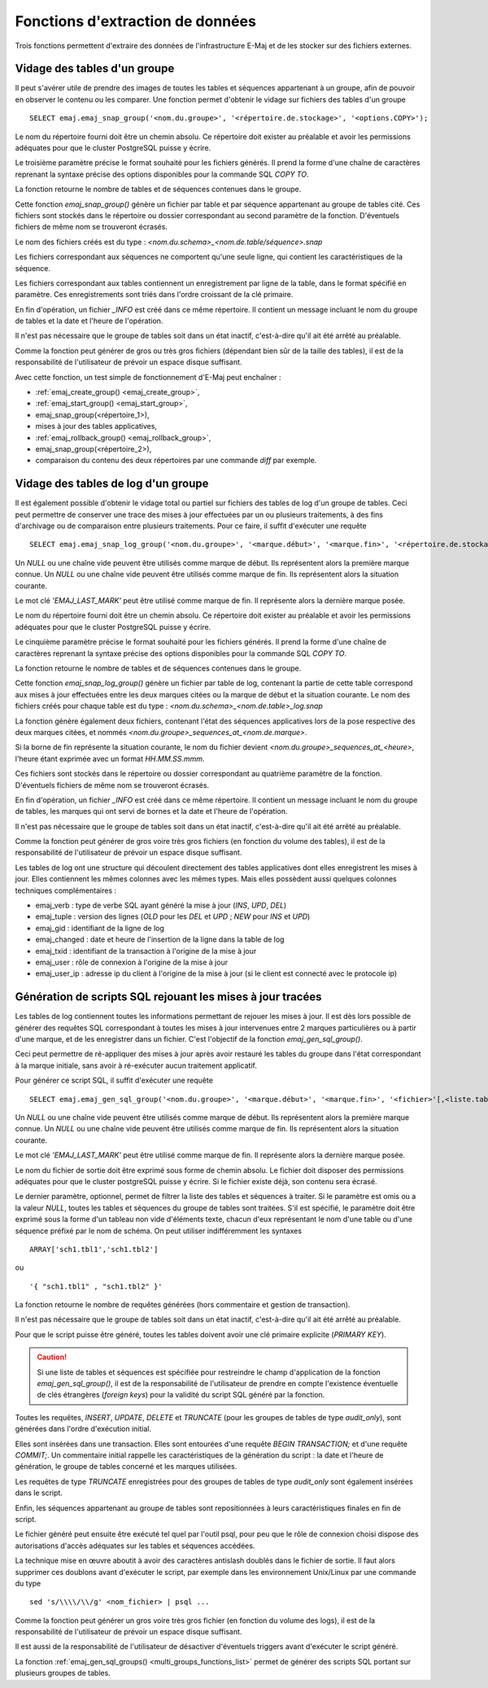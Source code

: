 Fonctions d'extraction de données
=================================

Trois fonctions permettent d'extraire des données de l'infrastructure E-Maj et de les stocker sur des fichiers externes.

.. _emaj_snap_group:

Vidage des tables d'un groupe
-----------------------------

Il peut s'avérer utile de prendre des images de toutes les tables et séquences appartenant à un groupe, afin de pouvoir en observer le contenu ou les comparer. Une fonction permet d'obtenir le vidage sur fichiers des tables d'un groupe ::

   SELECT emaj.emaj_snap_group('<nom.du.groupe>', '<répertoire.de.stockage>', '<options.COPY>');

Le nom du répertoire fourni doit être un chemin absolu. Ce répertoire doit exister au préalable et avoir les permissions adéquates pour que le cluster PostgreSQL puisse y écrire. 

Le troisième paramètre précise le format souhaité pour les fichiers générés. Il prend la forme d'une chaîne de caractères reprenant la syntaxe précise des options disponibles pour la commande SQL *COPY TO*.

La fonction retourne le nombre de tables et de séquences contenues dans le groupe.

Cette fonction *emaj_snap_group()* génère un fichier par table et par séquence appartenant au groupe de tables cité. Ces fichiers sont stockés dans le répertoire ou dossier correspondant au second paramètre de la fonction. D'éventuels fichiers de même nom se trouveront écrasés.

Le nom des fichiers créés est du type : *<nom.du.schema>_<nom.de.table/séquence>.snap*

Les fichiers correspondant aux séquences ne comportent qu'une seule ligne, qui contient les caractéristiques de la séquence.

Les fichiers correspondant aux tables contiennent un enregistrement par ligne de la table, dans le format spécifié en paramètre. Ces enregistrements sont triés dans l'ordre croissant de la clé primaire.

En fin d'opération, un fichier *_INFO* est créé dans ce même répertoire. Il contient un message incluant le nom du groupe de tables et la date et l'heure de l'opération.

Il n'est pas nécessaire que le groupe de tables soit dans un état inactif, c'est-à-dire qu'il ait été arrêté au préalable. 

Comme la fonction peut générer de gros ou très gros fichiers (dépendant bien sûr de la taille des tables), il est de la responsabilité de l'utilisateur de prévoir un espace disque suffisant.

Avec cette fonction, un test simple de fonctionnement d'E-Maj peut enchaîner :

* :ref:`emaj_create_group() <emaj_create_group>`,
* :ref:`emaj_start_group() <emaj_start_group>`,
* emaj_snap_group(<répertoire_1>),
* mises à jour des tables applicatives,
* :ref:`emaj_rollback_group() <emaj_rollback_group>`,
* emaj_snap_group(<répertoire_2>),
* comparaison du contenu des deux répertoires par une commande *diff* par exemple.

.. _emaj_snap_log_group:

Vidage des tables de log d'un groupe
------------------------------------

Il est également possible d'obtenir le vidage total ou partiel sur fichiers des tables de log d'un groupe de tables. Ceci peut permettre de conserver une trace des mises à jour effectuées par un ou plusieurs traitements, à des fins d'archivage ou de comparaison entre plusieurs traitements. Pour ce faire, il suffit d'exécuter une requête ::

   SELECT emaj.emaj_snap_log_group('<nom.du.groupe>', '<marque.début>', '<marque.fin>', '<répertoire.de.stockage>', '<options.COPY>');

Un *NULL* ou une chaîne vide peuvent être utilisés comme marque de début. Ils représentent alors la première marque connue.
Un *NULL* ou une chaîne vide peuvent être utilisés comme marque de fin. Ils représentent alors la situation courante.

Le mot clé *'EMAJ_LAST_MARK'* peut être utilisé comme marque de fin. Il représente alors la dernière marque posée.

Le nom du répertoire fourni doit être un chemin absolu. Ce répertoire doit exister au préalable et avoir les permissions adéquates pour que le cluster PostgreSQL puisse y écrire.

Le cinquième paramètre précise le format souhaité pour les fichiers générés. Il prend la forme d'une chaîne de caractères reprenant la syntaxe précise des options disponibles pour la commande SQL *COPY TO*.

La fonction retourne le nombre de tables et de séquences contenues dans le groupe.

Cette fonction *emaj_snap_log_group()* génère un fichier par table de log, contenant la partie de cette table correspond aux mises à jour effectuées entre les deux marques citées ou la marque de début et la situation courante. Le nom des fichiers créés pour chaque table est du type :
*<nom.du.schema>_<nom.de.table>_log.snap* 

La fonction génère également deux fichiers, contenant l'état des séquences applicatives lors de la pose respective des deux marques citées, et nommés *<nom.du.groupe>_sequences_at_<nom.de.marque>*.

Si la borne de fin représente la situation courante, le nom du fichier devient *<nom.du.groupe>_sequences_at_<heure>*, l'heure étant exprimée avec un format *HH.MM.SS.mmm*.

Ces fichiers sont stockés dans le répertoire ou dossier correspondant au quatrième paramètre de la fonction. D'éventuels fichiers de même nom se trouveront écrasés.

En fin d'opération, un fichier *_INFO* est créé dans ce même répertoire. Il contient un message incluant le nom du groupe de tables, les marques qui ont servi de bornes et la date et l'heure de l'opération.

Il n'est pas nécessaire que le groupe de tables soit dans un état inactif, c'est-à-dire qu'il ait été arrêté au préalable. 

Comme la fonction peut générer de gros voire très gros fichiers (en fonction du volume des tables), il est de la responsabilité de l'utilisateur de prévoir un espace disque suffisant.

Les tables de log ont une structure qui découlent directement des tables applicatives dont elles enregistrent les mises à jour. Elles contiennent les mêmes colonnes avec les mêmes types. Mais elles possèdent aussi quelques colonnes techniques complémentaires :

* emaj_verb : type de verbe SQL ayant généré la mise à jour (*INS*, *UPD*, *DEL*)
* emaj_tuple : version des lignes (*OLD* pour les *DEL* et *UPD* ; *NEW* pour *INS* et *UPD*)
* emaj_gid : identifiant de la ligne de log
* emaj_changed : date et heure de l'insertion de la ligne dans la table de log
* emaj_txid : identifiant de la transaction à l'origine de la mise à jour
* emaj_user : rôle de connexion à l'origine de la mise à jour
* emaj_user_ip : adresse ip du client à l'origine de la mise à jour (si le client est connecté avec le protocole ip)

.. _emaj_gen_sql_group:

Génération de scripts SQL rejouant les mises à jour tracées
-----------------------------------------------------------

Les tables de log contiennent toutes les informations permettant de rejouer les mises à jour. Il est dès lors possible de générer des requêtes SQL correspondant à toutes les mises à jour intervenues entre 2 marques particulières ou à partir d'une marque, et de les enregistrer dans un fichier. C'est l'objectif de la fonction *emaj_gen_sql_group()*.

Ceci peut permettre de ré-appliquer des mises à jour après avoir restauré les tables du groupe dans l'état correspondant à la marque initiale, sans avoir à ré-exécuter aucun traitement applicatif.

Pour générer ce script SQL, il suffit d'exécuter une requête ::

   SELECT emaj.emaj_gen_sql_group('<nom.du.groupe>', '<marque.début>', '<marque.fin>', '<fichier>'[,<liste.tables.séquences>]);

Un *NULL* ou une chaîne vide peuvent être utilisés comme marque de début. Ils représentent alors la première marque connue.
Un *NULL* ou une chaîne vide peuvent être utilisés comme marque de fin. Ils représentent alors la situation courante.

Le mot clé *'EMAJ_LAST_MARK'* peut être utilisé comme marque de fin. Il représente alors la dernière marque posée.

Le nom du fichier de sortie doit être exprimé sous forme de chemin absolu. Le fichier doit disposer des permissions adéquates pour que le cluster postgreSQL puisse y écrire. Si le fichier existe déjà, son contenu sera écrasé.

Le dernier paramètre, optionnel, permet de filtrer la liste des tables et séquences à traiter. Si le paramètre est omis ou a la valeur *NULL*, toutes les tables et séquences du groupe de tables sont traitées. S'il est spécifié, le paramètre doit être exprimé sous la forme d'un tableau non vide d'éléments texte, chacun d'eux représentant le nom d'une table ou d'une séquence préfixé par le nom de schéma. On peut utiliser indifféremment  les syntaxes ::

   ARRAY['sch1.tbl1','sch1.tbl2']

ou ::

   '{ "sch1.tbl1" , "sch1.tbl2" }'

La fonction retourne le nombre de requêtes générées (hors commentaire et gestion de transaction).

Il n'est pas nécessaire que le groupe de tables soit dans un état inactif, c'est-à-dire qu'il ait été arrêté au préalable. 

Pour que le script puisse être généré, toutes les tables doivent avoir une clé primaire explicite (*PRIMARY KEY*).

.. caution::

   Si une liste de tables et séquences est spécifiée pour restreindre le champ d'application de la fonction *emaj_gen_sql_group()*, il est de la responsabilité de l'utilisateur de prendre en compte l'existence éventuelle de clés étrangères (*foreign keys*) pour la validité du script SQL généré par la fonction.

Toutes les requêtes, *INSERT*, *UPDATE*, *DELETE* et *TRUNCATE* (pour les groupes de tables de type *audit_only*), sont générées dans l'ordre d'exécution initial.

Elles sont insérées dans une transaction. Elles sont entourées d'une requête *BEGIN TRANSACTION;* et d'une requête *COMMIT;*. Un commentaire initial rappelle les caractéristiques de la génération du script : la date et l'heure de génération, le groupe de tables concerné et les marques utilisées. 

Les requêtes de type *TRUNCATE* enregistrées pour des groupes de tables de type *audit_only* sont également insérées dans le script.

Enfin, les séquences appartenant au groupe de tables sont repositionnées à leurs caractéristiques finales en fin de script.

Le fichier généré peut ensuite être exécuté tel quel par l'outil psql, pour peu que le rôle de connexion choisi dispose des autorisations d'accès adéquates sur les tables et séquences accédées.

La technique mise en œuvre aboutit à avoir des caractères antislash doublés dans le fichier de sortie. Il faut alors supprimer ces doublons avant d'exécuter le script, par exemple dans les environnement Unix/Linux par une commande du type ::

   sed 's/\\\\/\\/g' <nom_fichier> | psql ...

Comme la fonction peut générer un gros voire très gros fichier (en fonction du volume des logs), il est de la responsabilité de l'utilisateur de prévoir un espace disque suffisant.

Il est aussi de la responsabilité de l'utilisateur de désactiver d'éventuels triggers avant d'exécuter le script généré.

La fonction :ref:`emaj_gen_sql_groups() <multi_groups_functions_list>` permet de générer des scripts SQL portant sur plusieurs groupes de tables.

